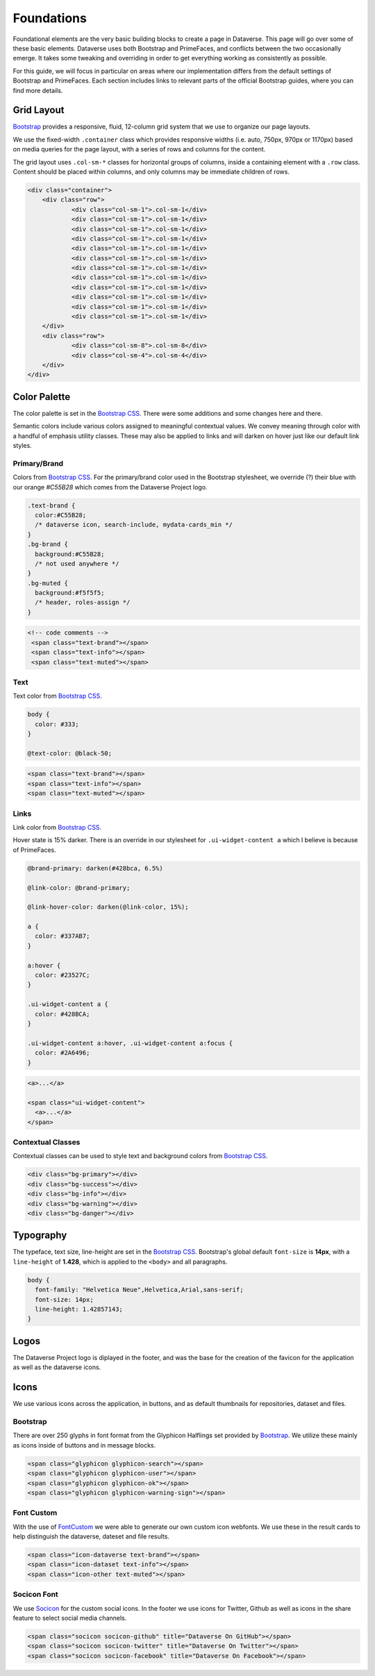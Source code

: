 Foundations
+++++++++++

Foundational elements are the very basic building blocks to create a page in Dataverse. This page will go over some of these basic elements. Dataverse uses both Bootstrap and PrimeFaces, and conflicts between the two occasionally emerge. It takes some tweaking and overriding in order to get everything working as consistently as possible. 

For this guide, we will focus in particular on areas where our implementation differs from the default settings of Bootstrap and PrimeFaces. Each section includes links to relevant parts of the official Bootstrap guides, where you can find more details.


Grid Layout
===========

`Bootstrap <http://getbootstrap.com/css/#grid>`_ provides a responsive, fluid, 12-column grid system that we use to organize our page layouts.

We use the fixed-width ``.container`` class which provides responsive widths (i.e. auto, 750px, 970px or 1170px) based on media queries for the page layout, with a series of rows and columns for the content.

The grid layout uses ``.col-sm-*`` classes for horizontal groups of columns, inside a containing element with a ``.row`` class. Content should be placed within columns, and only columns may be immediate children of rows.

.. code-block:: html

    <div class="container">
        <div class="row">
        	<div class="col-sm-1">.col-sm-1</div>
        	<div class="col-sm-1">.col-sm-1</div>
        	<div class="col-sm-1">.col-sm-1</div>
        	<div class="col-sm-1">.col-sm-1</div>
        	<div class="col-sm-1">.col-sm-1</div>
        	<div class="col-sm-1">.col-sm-1</div>
        	<div class="col-sm-1">.col-sm-1</div>
        	<div class="col-sm-1">.col-sm-1</div>
        	<div class="col-sm-1">.col-sm-1</div>
        	<div class="col-sm-1">.col-sm-1</div>
        	<div class="col-sm-1">.col-sm-1</div>
        	<div class="col-sm-1">.col-sm-1</div>
        </div>
        <div class="row">
        	<div class="col-sm-8">.col-sm-8</div>
        	<div class="col-sm-4">.col-sm-4</div>
        </div>
    </div>

Color Palette
=============

The color palette is set in the `Bootstrap CSS <http://getbootstrap.com/css/#less-variables-colors>`_. There were some additions and some changes here and there.

Semantic colors include various colors assigned to meaningful contextual values. We convey meaning through color with a handful of emphasis utility classes. These may also be applied to links and will darken on hover just like our default link styles.

Primary/Brand
-------------

Colors from `Bootstrap CSS <http://getbootstrap.com/css/#less-variables-colors>`_. For the primary/brand color used in the Bootstrap stylesheet, we override (?) their blue with our orange `#C55B28` which comes from the Dataverse Project logo.

.. code-block:: css

    .text-brand {
      color:#C55B28;
      /* dataverse icon, search-include, mydata-cards_min */
    }
    .bg-brand {
      background:#C55B28;
      /* not used anywhere */
    }
    .bg-muted {
      background:#f5f5f5;
      /* header, roles-assign */
    }

.. raw:: html

  <div class="panel panel-default code-example">
    <div class="panel-body">
      <div class="color-swatches">
        <div class="color-swatch" style="background-color:#C55B28;">bg-brand dataverse</div>
        <div class="color-swatch" style="background-color:#428BCA;">dataset</div>
        <div class="color-swatch" style="background-color:grey;">file</div>
        <div class="color-swatch" style="background-color:#f5f5f5;">bg-muted</div>
      </div>
    </div>
  </div>

.. code-block:: html
  
  <!-- code comments -->
   <span class="text-brand"></span>
   <span class="text-info"></span>
   <span class="text-muted"></span>

Text
----

Text color from `Bootstrap CSS <http://getbootstrap.com/css/#less-variables-scaffolding>`_.

.. code-block:: css

    body {
      color: #333;
    }
    
    @text-color: @black-50;

.. raw:: html

  <div class="panel panel-default code-example">
    <div class="panel-body">
      <p style="color:#333;">Nullam id dolor id nibh ultricies vehicula ut id elit.</p>
      <p style="color:#7f7f7f;">Duis mollis, est non commodo luctus, nisi erat porttitor ligula.</p>
      <p style="color:#777;">Maecenas sed diam eget risus varius blandit sit amet non magna.</p>
    </div>
  </div>

.. code-block:: html

   <span class="text-brand"></span>
   <span class="text-info"></span>
   <span class="text-muted"></span>


Links
-----

Link color from `Bootstrap CSS <http://getbootstrap.com/css/#less-variables-links>`_.

Hover state is 15% darker. There is an override in our stylesheet for ``.ui-widget-content a`` which I believe is because of PrimeFaces.

.. code-block:: css

    @brand-primary: darken(#428bca, 6.5%)

    @link-color: @brand-primary;

    @link-hover-color: darken(@link-color, 15%);

    a {
      color: #337AB7;
    }

    a:hover {
      color: #23527C;
    }

    .ui-widget-content a {
      color: #428BCA;
    }

    .ui-widget-content a:hover, .ui-widget-content a:focus {
      color: #2A6496;
    }

.. raw:: html

  <div class="panel panel-default code-example">
    <div class="panel-body">
      <div class="color-swatches">
        <div class="color-swatch" style="background-color:#337AB7;">a</div>
        <div class="color-swatch" style="background-color:#23527C;">a:hover</div>
        <div class="color-swatch" style="background-color:#428BCA;">.ui-widget-content a</div>
        <div class="color-swatch" style="background-color:#2A6496;">.ui-widget-content a:hover/focus</div>
      </div>
    </div>
  </div>

.. code-block:: html

  <a>...</a>

  <span class="ui-widget-content">
    <a>...</a>
  </span>


Contextual Classes
------------------

Contextual classes can be used to style text and background colors from `Bootstrap CSS <http://getbootstrap.com/css/#helper-classes>`_.

.. raw:: html

  <div class="panel panel-default code-example">
    <div class="panel-body">
      <div class="color-swatches">
        <div class="color-swatch bg-primary">bg-primary</div>
        <div class="color-swatch bg-success">bg-success</div>
        <div class="color-swatch bg-info">bg-info</div>
        <div class="color-swatch bg-warning">bg-warning</div>
        <div class="color-swatch bg-danger">bg-danger</div>
      </div>
    </div>
  </div>

.. code-block:: html

   <div class="bg-primary"></div>
   <div class="bg-success"></div>
   <div class="bg-info"></div>
   <div class="bg-warning"></div>
   <div class="bg-danger"></div>


Typography
==========

The typeface, text size, line-height are set in the `Bootstrap CSS <http://getbootstrap.com/css/#type>`_. Bootstrap's global default ``font-size`` is **14px**, with a ``line-height`` of **1.428**, which is applied to the ``<body>`` and all paragraphs.

.. code-block:: css

   body {
     font-family: "Helvetica Neue",Helvetica,Arial,sans-serif;
     font-size: 14px;
     line-height: 1.42857143;
   }

Logos
=====

The Dataverse Project logo is diplayed in the footer, and was the base for the creation of the favicon for the application as well as the dataverse icons.

.. raw:: html

  <div class="panel panel-default">
    <div class="panel-body text-center">

      <img alt="image1" src="../_images/dataverse-project.png">

    </div>
  </div>

Icons
=====

We use various icons across the application, in buttons, and as default thumbnails for repositories, dataset and files.

Bootstrap
---------

There are over 250 glyphs in font format from the Glyphicon Halflings set provided by `Bootstrap <http://getbootstrap.com/components/#glyphicons>`_. We utilize these mainly as icons inside of buttons and in message blocks.

.. raw:: html

	<div class="panel panel-default code-example">
	  <div class="panel-body">
      <div>
         <span class="glyphicon glyphicon-search h1"></span>
         <span class="glyphicon glyphicon-user h1"></span>
         <span class="glyphicon glyphicon-ok h1"></span>
         <span class="glyphicon glyphicon-warning-sign h1"></span>
      </div>
      <button type="button" class="btn btn-default">
         <span class="glyphicon glyphicon-star" aria-hidden="true"></span> Star
      </button>

	  </div>
	</div>

.. code-block:: html

   <span class="glyphicon glyphicon-search"></span>
   <span class="glyphicon glyphicon-user"></span>
   <span class="glyphicon glyphicon-ok"></span>
   <span class="glyphicon glyphicon-warning-sign"></span>

Font Custom
-----------

With the use of `FontCustom <https://github.com/FontCustom/fontcustom>`_ we were able to generate our own custom icon webfonts. We use these in the result cards to help distinguish the dataverse, dateset and file results.

.. raw:: html

	<div class="panel panel-default code-example">
	  <div class="panel-body">

     <span class="icon-dataverse text-brand h1" style="color:#C55B28;"></span>
     <span class="icon-dataset text-info h1"></span>
     <span class="icon-other text-muted h1"></span>

	  </div>
	</div>

.. code-block:: html

   <span class="icon-dataverse text-brand"></span>
   <span class="icon-dataset text-info"></span>
   <span class="icon-other text-muted"></span>


Socicon Font
------------

We use `Socicon <http://www.socicon.com>`_ for the custom social icons. In the footer we use icons for Twitter, Github as well as icons in the share feature to select social media channels.

.. raw:: html

	<div class="panel panel-default code-example">
	  <div class="panel-body">

      <span class="socicon socicon-github h1" title="Dataverse On GitHub"></span>
      <span class="socicon socicon-twitter h1" title="Dataverse On Twitter"></span>
      <span class="socicon socicon-facebook h1" title="Dataverse On Facebook"></span>

	  </div>
	</div>

.. code-block:: html

   <span class="socicon socicon-github" title="Dataverse On GitHub"></span>
   <span class="socicon socicon-twitter" title="Dataverse On Twitter"></span>
   <span class="socicon socicon-facebook" title="Dataverse On Facebook"></span>

.. |image1| image:: ./img/dataverse-project.png
   :class: img-responsive

.. |image2| image:: ./img/dataverse-icon.jpg
   :class: img-responsive
